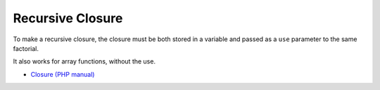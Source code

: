 .. _recursive-closure:

Recursive Closure
-----------------

.. meta::
	:description:
		Recursive Closure: To make a recursive closure, the closure must be both stored in a variable and passed as a ``use`` parameter to the same factorial.

To make a recursive closure, the closure must be both stored in a variable and passed as a ``use`` parameter to the same factorial.

It also works for array functions, without the use.

.. image:: ../images/recursive_closure.png

* `Closure (PHP manual) <https://www.php.net/manual/en/class.closure.php>`_


